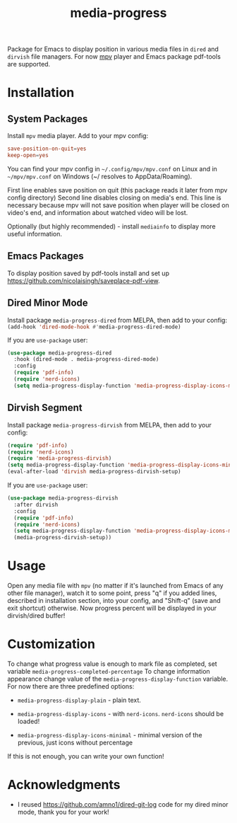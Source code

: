 #+TITLE: media-progress
#+PROPERTY: LOGGING nil
[[https://melpa.org/#/media-progress-dired][file:https://melpa.org/packages/media-progress-dired-badge.svg]]

[[./screenshots/icons-minimal.png]]

Package for Emacs to display position in various media files in =dired= and =dirvish= file managers.
For now [[https://github.com/mpv-player/mpv][mpv]] player and Emacs package pdf-tools are supported.

* Installation

** System Packages
Install =mpv= media player. Add to your mpv config:
#+begin_src conf
  save-position-on-quit=yes
  keep-open=yes
#+end_src

You can find your mpv config in =~/.config/mpv/mpv.conf= on Linux and in =~/mpv/mpv.conf= on Windows (~/ resolves to AppData/Roaming).

First line enables save position on quit (this package reads it later from mpv config directory)
Second line disables closing on media's end. This line is necessary because mpv will not save position when player will be closed on video's end, and information about watched video will be lost.

Optionally (but highly recommended) - install =mediainfo= to display more useful information.

** Emacs Packages
To display position saved by pdf-tools install and set up https://github.com/nicolaisingh/saveplace-pdf-view.

** Dired Minor Mode
[[https://melpa.org/#/media-progress-dired][file:https://melpa.org/packages/media-progress-dired-badge.svg]]

Install package =media-progress-dired= from MELPA, then add to your config: src_emacs-lisp{(add-hook 'dired-mode-hook #'media-progress-dired-mode)}

If you are =use-package= user:
#+begin_src emacs-lisp
  (use-package media-progress-dired
    :hook (dired-mode . media-progress-dired-mode)
    :config
    (require 'pdf-info)
    (require 'nerd-icons)
    (setq media-progress-display-function 'media-progress-display-icons-minimal))
#+end_src

** Dirvish Segment
[[https://melpa.org/#/media-progress-dirvish][file:https://melpa.org/packages/media-progress-dirvish-badge.svg]]

Install package =media-progress-dirvish= from MELPA, then add to your config:
#+begin_src emacs-lisp
  (require 'pdf-info)
  (require 'nerd-icons)
  (require 'media-progress-dirvish)
  (setq media-progress-display-function 'media-progress-display-icons-minimal)
  (eval-after-load 'dirvish media-progress-dirvish-setup)
#+end_src

If you are =use-package= user:
#+begin_src emacs-lisp
  (use-package media-progress-dirvish
    :after dirvish
    :config
    (require 'pdf-info)
    (require 'nerd-icons)
    (setq media-progress-display-function 'media-progress-display-icons-minimal)
    (media-progress-dirvish-setup))
#+end_src

* Usage
Open any media file with =mpv= (no matter if it's launched from Emacs of any other file manager), watch it to some point, press "q" if you added lines, described in installation section, into your config, and "Shift-q" (save and exit shortcut) otherwise. Now progress percent will be displayed in your dirvish/dired buffer!

* Customization
To change what progress value is enough to mark file as completed, set variable =media-progress-completed-percentage=
To change information appearance change value of the =media-progress-display-function= variable.
For now there are three predefined options:
- =media-progress-display-plain= - plain text.
[[./screenshots/plain.png]]  
- =media-progress-display-icons= - with =nerd-icons=. =nerd-icons= should be loaded!
[[./screenshots/icons.png]]
- =media-progress-display-icons-minimal= - minimal version of the previous, just icons without percentage
[[./screenshots/icons-minimal.png]]

If this is not enough, you can write your own function!

* Acknowledgments
- I reused [[https://github.com/amno1/dired-git-log]] code for my dired minor mode, thank you for your work!
